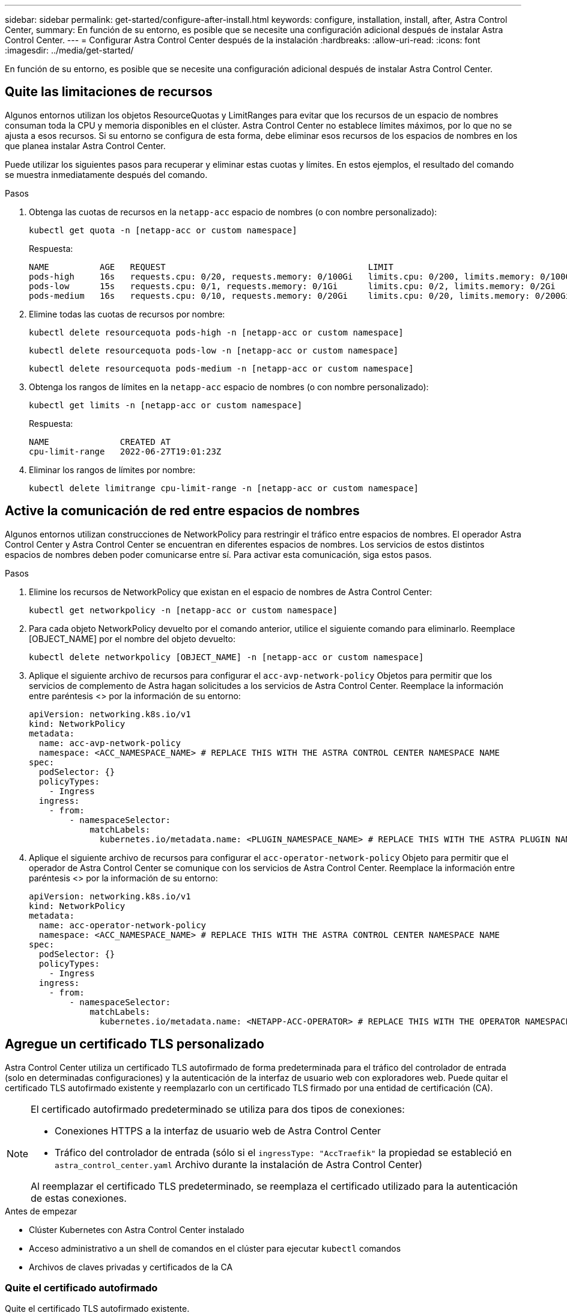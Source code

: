 ---
sidebar: sidebar 
permalink: get-started/configure-after-install.html 
keywords: configure, installation, install, after, Astra Control Center, 
summary: En función de su entorno, es posible que se necesite una configuración adicional después de instalar Astra Control Center. 
---
= Configurar Astra Control Center después de la instalación
:hardbreaks:
:allow-uri-read: 
:icons: font
:imagesdir: ../media/get-started/


[role="lead"]
En función de su entorno, es posible que se necesite una configuración adicional después de instalar Astra Control Center.



== Quite las limitaciones de recursos

Algunos entornos utilizan los objetos ResourceQuotas y LimitRanges para evitar que los recursos de un espacio de nombres consuman toda la CPU y memoria disponibles en el clúster. Astra Control Center no establece límites máximos, por lo que no se ajusta a esos recursos. Si su entorno se configura de esta forma, debe eliminar esos recursos de los espacios de nombres en los que planea instalar Astra Control Center.

Puede utilizar los siguientes pasos para recuperar y eliminar estas cuotas y límites. En estos ejemplos, el resultado del comando se muestra inmediatamente después del comando.

.Pasos
. Obtenga las cuotas de recursos en la `netapp-acc` espacio de nombres (o con nombre personalizado):
+
[source, console]
----
kubectl get quota -n [netapp-acc or custom namespace]
----
+
Respuesta:

+
[listing]
----
NAME          AGE   REQUEST                                        LIMIT
pods-high     16s   requests.cpu: 0/20, requests.memory: 0/100Gi   limits.cpu: 0/200, limits.memory: 0/1000Gi
pods-low      15s   requests.cpu: 0/1, requests.memory: 0/1Gi      limits.cpu: 0/2, limits.memory: 0/2Gi
pods-medium   16s   requests.cpu: 0/10, requests.memory: 0/20Gi    limits.cpu: 0/20, limits.memory: 0/200Gi
----
. Elimine todas las cuotas de recursos por nombre:
+
[source, console]
----
kubectl delete resourcequota pods-high -n [netapp-acc or custom namespace]
----
+
[source, console]
----
kubectl delete resourcequota pods-low -n [netapp-acc or custom namespace]
----
+
[source, console]
----
kubectl delete resourcequota pods-medium -n [netapp-acc or custom namespace]
----
. Obtenga los rangos de límites en la `netapp-acc` espacio de nombres (o con nombre personalizado):
+
[source, console]
----
kubectl get limits -n [netapp-acc or custom namespace]
----
+
Respuesta:

+
[listing]
----
NAME              CREATED AT
cpu-limit-range   2022-06-27T19:01:23Z
----
. Eliminar los rangos de límites por nombre:
+
[source, console]
----
kubectl delete limitrange cpu-limit-range -n [netapp-acc or custom namespace]
----




== Active la comunicación de red entre espacios de nombres

Algunos entornos utilizan construcciones de NetworkPolicy para restringir el tráfico entre espacios de nombres. El operador Astra Control Center y Astra Control Center se encuentran en diferentes espacios de nombres. Los servicios de estos distintos espacios de nombres deben poder comunicarse entre sí. Para activar esta comunicación, siga estos pasos.

.Pasos
. Elimine los recursos de NetworkPolicy que existan en el espacio de nombres de Astra Control Center:
+
[source, console]
----
kubectl get networkpolicy -n [netapp-acc or custom namespace]
----
. Para cada objeto NetworkPolicy devuelto por el comando anterior, utilice el siguiente comando para eliminarlo. Reemplace [OBJECT_NAME] por el nombre del objeto devuelto:
+
[source, console]
----
kubectl delete networkpolicy [OBJECT_NAME] -n [netapp-acc or custom namespace]
----
. Aplique el siguiente archivo de recursos para configurar el `acc-avp-network-policy` Objetos para permitir que los servicios de complemento de Astra hagan solicitudes a los servicios de Astra Control Center. Reemplace la información entre paréntesis <> por la información de su entorno:
+
[source, yaml]
----
apiVersion: networking.k8s.io/v1
kind: NetworkPolicy
metadata:
  name: acc-avp-network-policy
  namespace: <ACC_NAMESPACE_NAME> # REPLACE THIS WITH THE ASTRA CONTROL CENTER NAMESPACE NAME
spec:
  podSelector: {}
  policyTypes:
    - Ingress
  ingress:
    - from:
        - namespaceSelector:
            matchLabels:
              kubernetes.io/metadata.name: <PLUGIN_NAMESPACE_NAME> # REPLACE THIS WITH THE ASTRA PLUGIN NAMESPACE NAME
----
. Aplique el siguiente archivo de recursos para configurar el `acc-operator-network-policy` Objeto para permitir que el operador de Astra Control Center se comunique con los servicios de Astra Control Center. Reemplace la información entre paréntesis <> por la información de su entorno:
+
[source, yaml]
----
apiVersion: networking.k8s.io/v1
kind: NetworkPolicy
metadata:
  name: acc-operator-network-policy
  namespace: <ACC_NAMESPACE_NAME> # REPLACE THIS WITH THE ASTRA CONTROL CENTER NAMESPACE NAME
spec:
  podSelector: {}
  policyTypes:
    - Ingress
  ingress:
    - from:
        - namespaceSelector:
            matchLabels:
              kubernetes.io/metadata.name: <NETAPP-ACC-OPERATOR> # REPLACE THIS WITH THE OPERATOR NAMESPACE NAME
----




== Agregue un certificado TLS personalizado

Astra Control Center utiliza un certificado TLS autofirmado de forma predeterminada para el tráfico del controlador de entrada (solo en determinadas configuraciones) y la autenticación de la interfaz de usuario web con exploradores web. Puede quitar el certificado TLS autofirmado existente y reemplazarlo con un certificado TLS firmado por una entidad de certificación (CA).

[NOTE]
====
El certificado autofirmado predeterminado se utiliza para dos tipos de conexiones:

* Conexiones HTTPS a la interfaz de usuario web de Astra Control Center
* Tráfico del controlador de entrada (sólo si el `ingressType: "AccTraefik"` la propiedad se estableció en `astra_control_center.yaml` Archivo durante la instalación de Astra Control Center)


Al reemplazar el certificado TLS predeterminado, se reemplaza el certificado utilizado para la autenticación de estas conexiones.

====
.Antes de empezar
* Clúster Kubernetes con Astra Control Center instalado
* Acceso administrativo a un shell de comandos en el clúster para ejecutar `kubectl` comandos
* Archivos de claves privadas y certificados de la CA




=== Quite el certificado autofirmado

Quite el certificado TLS autofirmado existente.

. Con SSH, inicie sesión en el clúster Kubernetes que aloja Astra Control Center como usuario administrativo.
. Busque el secreto TLS asociado con el certificado actual mediante el comando siguiente, reemplazo `<ACC-deployment-namespace>` Con el espacio de nombres de puesta en marcha de Astra Control Center:
+
[source, console]
----
kubectl get certificate -n <ACC-deployment-namespace>
----
. Elimine el secreto y certificado instalados actualmente con los comandos siguientes:
+
[source, console]
----
kubectl delete cert cert-manager-certificates -n <ACC-deployment-namespace>
kubectl delete secret secure-testing-cert -n <ACC-deployment-namespace>
----




=== Añada un nuevo certificado mediante la línea de comandos

Añada un nuevo certificado TLS firmado por una CA.

. Utilice el siguiente comando para crear el nuevo secreto TLS con la clave privada y los archivos de certificado de la CA, reemplazando los argumentos entre paréntesis <> con la información adecuada:
+
[source, console]
----
kubectl create secret tls <secret-name> --key <private-key-filename> --cert <certificate-filename> -n <ACC-deployment-namespace>
----
. Utilice el siguiente comando y el ejemplo para editar el archivo de definición de recursos personalizados (CRD) del clúster y cambiar el `spec.selfSigned` valor a. `spec.ca.secretName` Para hacer referencia al secreto TLS que ha creado anteriormente:
+
[listing]
----
kubectl edit clusterissuers.cert-manager.io/cert-manager-certificates -n <ACC-deployment-namespace>
....

#spec:
#  selfSigned: {}

spec:
  ca:
    secretName: <secret-name>
----
. Utilice el siguiente comando y el resultado de ejemplo para validar que los cambios son correctos y que el clúster está listo para validar certificados, sustituir `<ACC-deployment-namespace>` Con el espacio de nombres de puesta en marcha de Astra Control Center:
+
[listing]
----
kubectl describe clusterissuers.cert-manager.io/cert-manager-certificates -n <ACC-deployment-namespace>
....

Status:
  Conditions:
    Last Transition Time:  2021-07-01T23:50:27Z
    Message:               Signing CA verified
    Reason:                KeyPairVerified
    Status:                True
    Type:                  Ready
Events:                    <none>

----
. Cree el `certificate.yaml` archivo utilizando el ejemplo siguiente, reemplazando los valores de marcador de posición entre corchetes <> con la información apropiada:
+
[source, yaml]
----
apiVersion: cert-manager.io/v1
kind: Certificate
metadata:
  name: <certificate-name>
  namespace: <ACC-deployment-namespace>
spec:
  secretName: <certificate-secret-name>
  duration: 2160h # 90d
  renewBefore: 360h # 15d
  dnsNames:
  - <astra.dnsname.example.com> #Replace with the correct Astra Control Center DNS address
  issuerRef:
    kind: ClusterIssuer
    name: cert-manager-certificates
----
. Cree el certificado con el comando siguiente:
+
[source, console]
----
kubectl apply -f certificate.yaml
----
. Con el siguiente comando y el resultado de ejemplo, valide que el certificado se ha creado correctamente y con los argumentos especificados durante la creación (como nombre, duración, plazo de renovación y nombres DNS).
+
[listing]
----
kubectl describe certificate -n <ACC-deployment-namespace>
....

Spec:
  Dns Names:
    astra.example.com
  Duration:  125h0m0s
  Issuer Ref:
    Kind:        ClusterIssuer
    Name:        cert-manager-certificates
  Renew Before:  61h0m0s
  Secret Name:   <certificate-secret-name>
Status:
  Conditions:
    Last Transition Time:  2021-07-02T00:45:41Z
    Message:               Certificate is up to date and has not expired
    Reason:                Ready
    Status:                True
    Type:                  Ready
  Not After:               2021-07-07T05:45:41Z
  Not Before:              2021-07-02T00:45:41Z
  Renewal Time:            2021-07-04T16:45:41Z
  Revision:                1
Events:                    <none>
----
. Edite la opción Ingress CRD TLS para que apunte al nuevo secreto de certificado utilizando el siguiente comando y ejemplo, reemplazando los valores de marcador de posición entre paréntesis <> con la información adecuada:
+
[listing]
----
kubectl edit ingressroutes.traefik.containo.us -n <ACC-deployment-namespace>
....

# tls:
#    options:
#      name: default
#    secretName: secure-testing-cert
#    store:
#      name: default

 tls:
    options:
      name: default
    secretName: <certificate-secret-name>
    store:
      name: default
----
. Con un explorador web, vaya a la dirección IP de implementación de Astra Control Center.
. Compruebe que los detalles del certificado coinciden con los detalles del certificado que ha instalado.
. Exporte el certificado e importe el resultado en el administrador de certificados en su navegador web.


